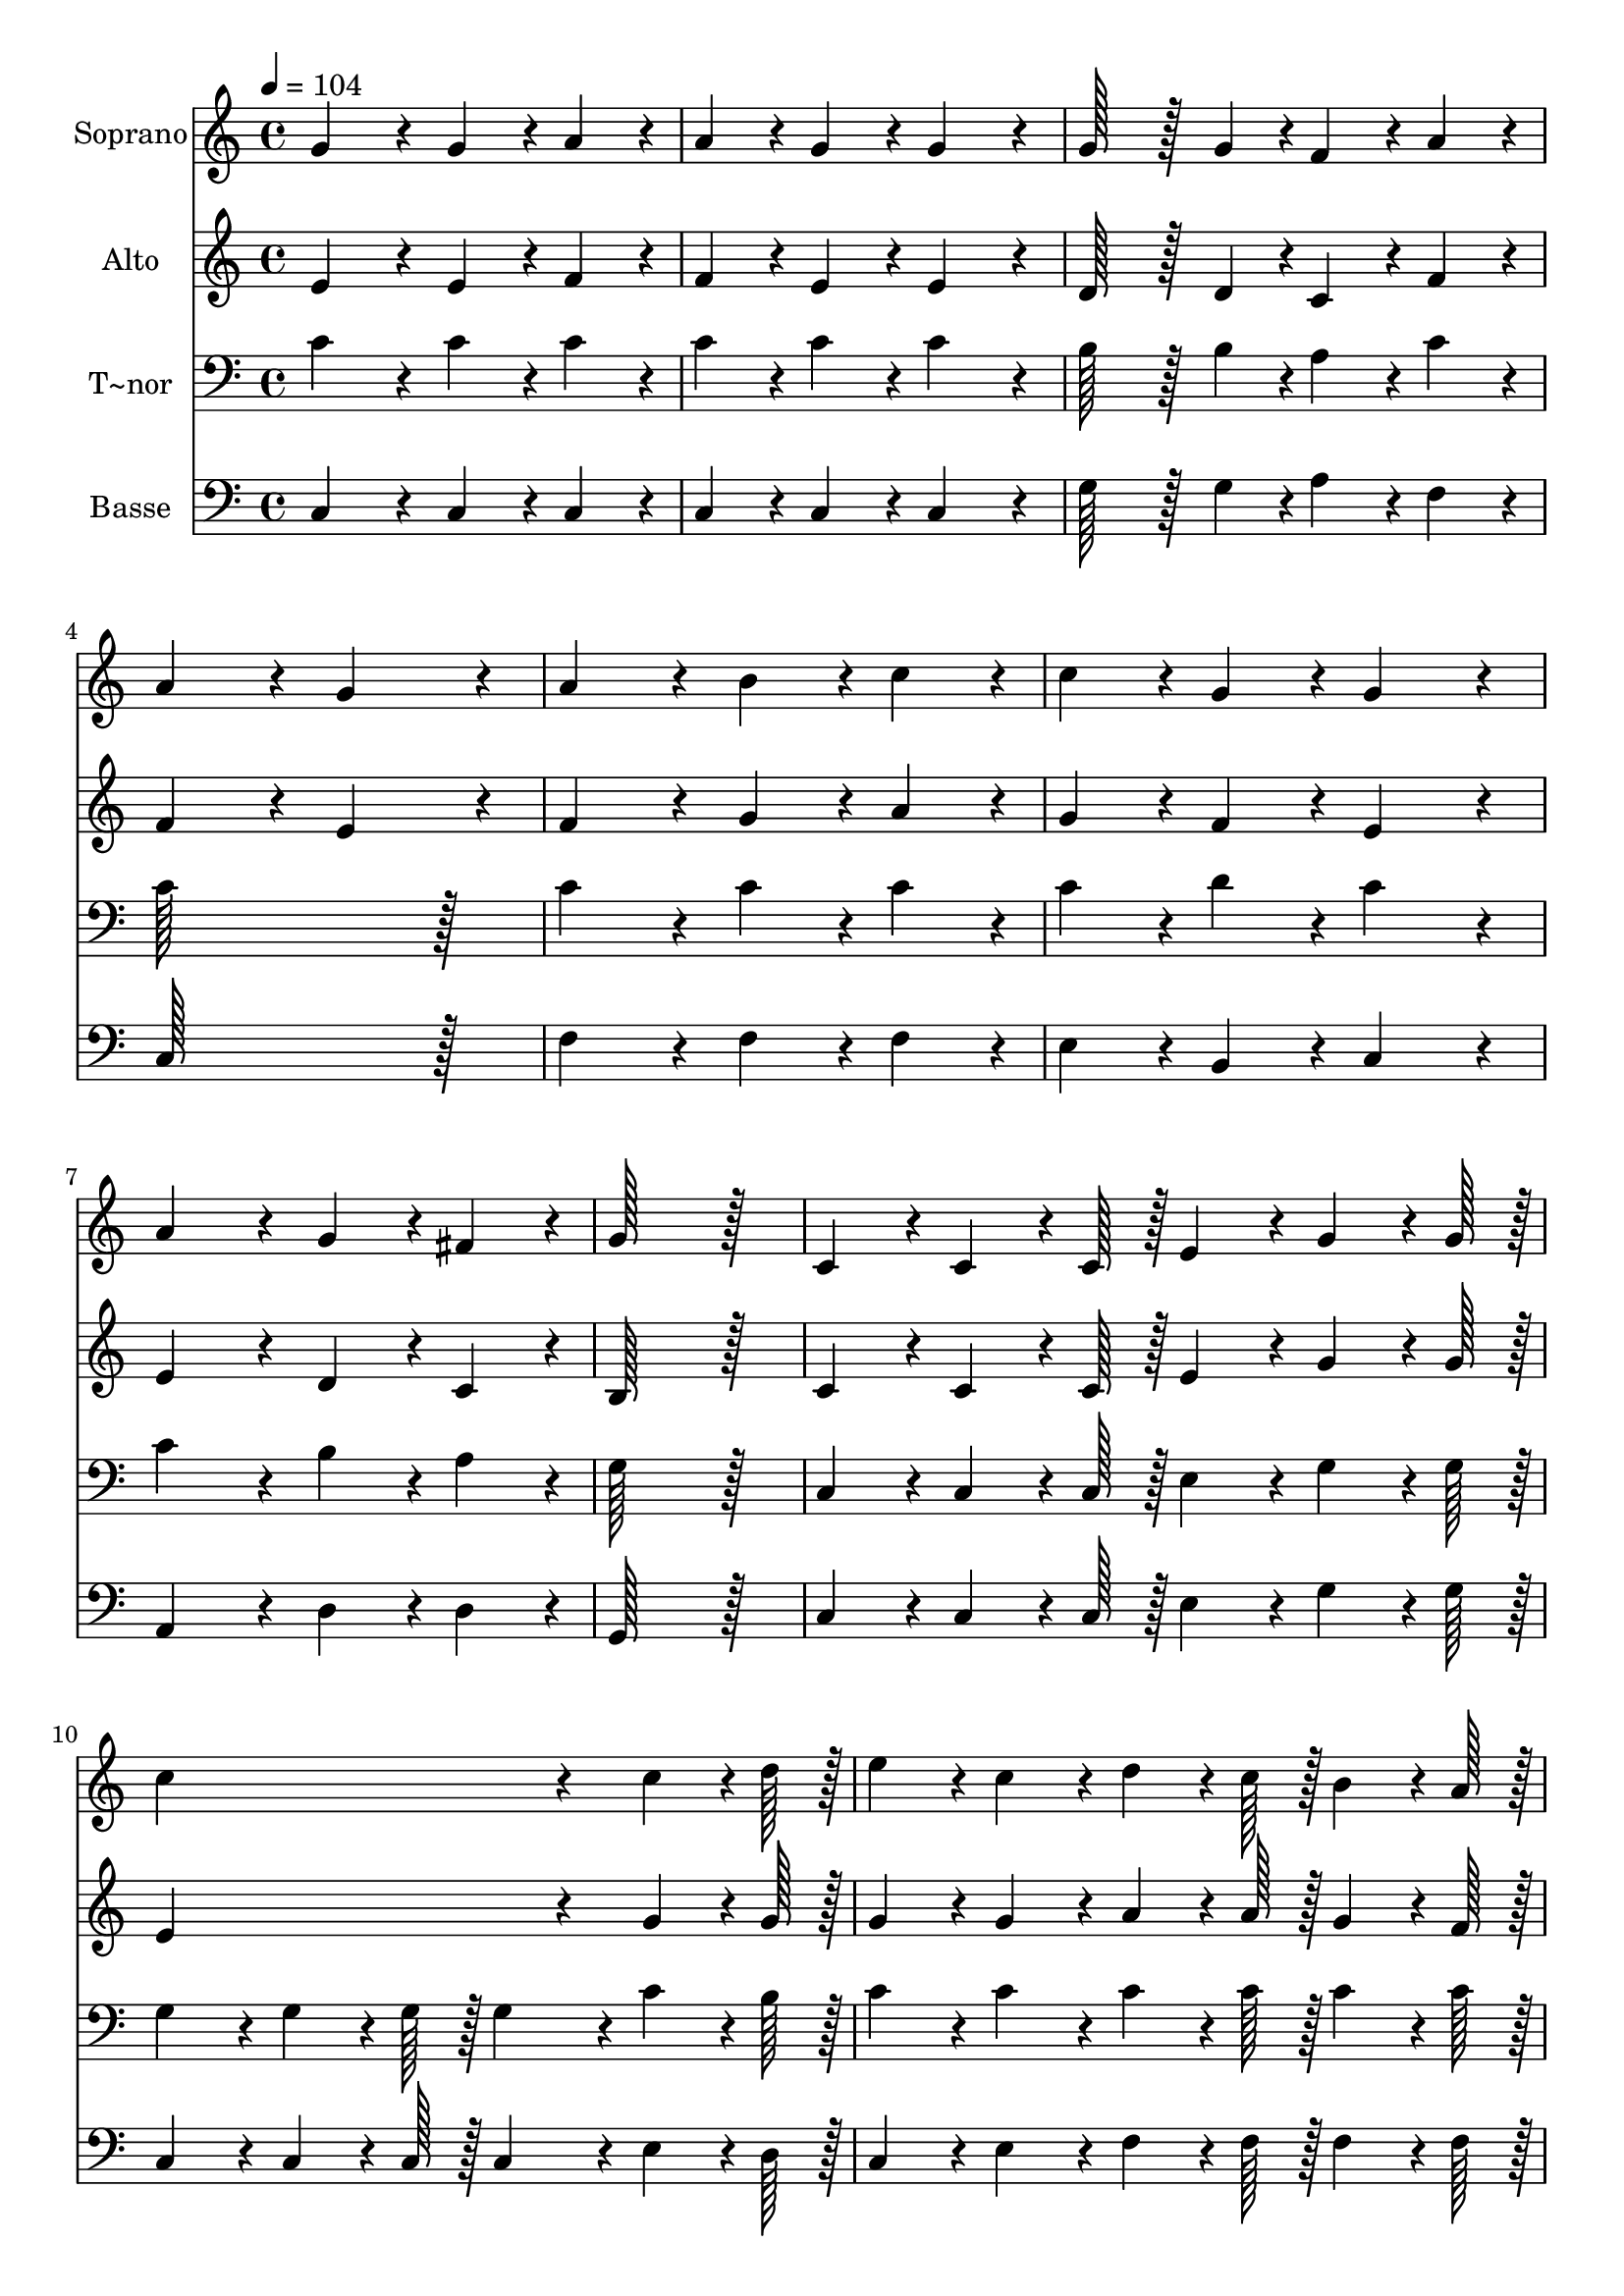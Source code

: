 % Lily was here -- automatically converted by c:/Program Files (x86)/LilyPond/usr/bin/midi2ly.py from output/080.mid
\version "2.14.0"

\layout {
  \context {
    \Voice
    \remove "Note_heads_engraver"
    \consists "Completion_heads_engraver"
    \remove "Rest_engraver"
    \consists "Completion_rest_engraver"
  }
}

trackAchannelA = {
  
  \time 4/4 
  
  \tempo 4 = 104 
  \skip 1*15 
  \time 6/4 
  \skip 1. 
  | % 17
  
  \time 4/4 
  
}

trackA = <<
  \context Voice = voiceA \trackAchannelA
>>


trackBchannelA = {
  
  \set Staff.instrumentName = "Soprano"
  
  \time 4/4 
  
  \tempo 4 = 104 
  \skip 1*15 
  \time 6/4 
  \skip 1. 
  | % 17
  
  \time 4/4 
  
}

trackBchannelB = \relative c {
  g''4*172/96 r4*20/96 g4*86/96 r4*10/96 a4*86/96 r4*10/96 
  | % 2
  a4*86/96 r4*10/96 g4*86/96 r4*10/96 g4*172/96 r4*20/96 
  | % 3
  g128*43 r128*5 g4*43/96 r4*5/96 f4*86/96 r4*10/96 a4*86/96 
  r4*10/96 
  | % 4
  a4*172/96 r4*20/96 g4*172/96 r4*20/96 
  | % 5
  a4*172/96 r4*20/96 b4*86/96 r4*10/96 c4*86/96 r4*10/96 
  | % 6
  c4*86/96 r4*10/96 g4*86/96 r4*10/96 g4*172/96 r4*20/96 
  | % 7
  a4*172/96 r4*20/96 g4*86/96 r4*10/96 fis4*86/96 r4*10/96 
  | % 8
  g128*115 r128*13 
  | % 9
  c,4*86/96 r4*10/96 c4*64/96 r4*8/96 c128*7 r128 e4*86/96 r4*10/96 g4*64/96 
  r4*8/96 g128*7 r128 
  | % 10
  c4*259/96 r4*29/96 c4*64/96 r4*8/96 d128*7 r128 
  | % 11
  e4*86/96 r4*10/96 c4*86/96 r4*10/96 d4*64/96 r4*8/96 c128*7 
  r128 b4*64/96 r4*8/96 a128*7 r128 
  | % 12
  g4*259/96 r4*29/96 b4*64/96 r4*8/96 c128*7 r128 
  | % 13
  d4*86/96 r4*10/96 d4*86/96 r4*10/96 d4*64/96 r4*8/96 c128*7 
  r128 d4*64/96 r4*8/96 e128*7 r128 
  | % 14
  c4*86/96 r4*10/96 a4*86/96 r4*10/96 g4*86/96 r4*10/96 g4*64/96 
  r4*8/96 g128*7 r128 
  | % 15
  a4*86/96 r4*10/96 a4*86/96 r4*10/96 a4*64/96 r4*8/96 d128*7 
  r128 d4*64/96 r4*8/96 c128*7 r128 
  | % 16
  b4*86/96 r4*10/96 c4*86/96 r4*10/96 d4*259/96 r4*29/96 g,4*64/96 
  r4*8/96 g128*7 r128 e'4*259/96 r4*29/96 d4*64/96 r4*8/96 c128*7 
  r128 f4*259/96 r4*29/96 e4*64/96 r4*8/96 d128*7 r128 c4*86/96 
  r4*10/96 g4*86/96 r4*10/96 
  | % 20
  e'4*86/96 r4*10/96 d4*86/96 r4*10/96 c128*115 
}

trackB = <<
  \context Voice = voiceA \trackBchannelA
  \context Voice = voiceB \trackBchannelB
>>


trackCchannelA = {
  
  \set Staff.instrumentName = "Alto"
  
  \time 4/4 
  
  \tempo 4 = 104 
  \skip 1*15 
  \time 6/4 
  \skip 1. 
  | % 17
  
  \time 4/4 
  
}

trackCchannelB = \relative c {
  e'4*172/96 r4*20/96 e4*86/96 r4*10/96 f4*86/96 r4*10/96 
  | % 2
  f4*86/96 r4*10/96 e4*86/96 r4*10/96 e4*172/96 r4*20/96 
  | % 3
  d128*43 r128*5 d4*43/96 r4*5/96 c4*86/96 r4*10/96 f4*86/96 
  r4*10/96 
  | % 4
  f4*172/96 r4*20/96 e4*172/96 r4*20/96 
  | % 5
  f4*172/96 r4*20/96 g4*86/96 r4*10/96 a4*86/96 r4*10/96 
  | % 6
  g4*86/96 r4*10/96 f4*86/96 r4*10/96 e4*172/96 r4*20/96 
  | % 7
  e4*172/96 r4*20/96 d4*86/96 r4*10/96 c4*86/96 r4*10/96 
  | % 8
  b128*115 r128*13 
  | % 9
  c4*86/96 r4*10/96 c4*64/96 r4*8/96 c128*7 r128 e4*86/96 r4*10/96 g4*64/96 
  r4*8/96 g128*7 r128 
  | % 10
  e4*259/96 r4*29/96 g4*64/96 r4*8/96 g128*7 r128 
  | % 11
  g4*86/96 r4*10/96 g4*86/96 r4*10/96 a4*64/96 r4*8/96 a128*7 
  r128 g4*64/96 r4*8/96 f128*7 r128 
  | % 12
  e4*259/96 r4*29/96 d4*64/96 r4*8/96 e128*7 r128 
  | % 13
  f4*86/96 r4*10/96 f4*86/96 r4*10/96 f4*64/96 r4*8/96 e128*7 
  r128 f4*64/96 r4*8/96 g128*7 r128 
  | % 14
  e4*86/96 r4*10/96 f4*86/96 r4*10/96 e4*86/96 r4*10/96 e4*64/96 
  r4*8/96 e128*7 r128 
  | % 15
  f4*86/96 r4*10/96 f4*86/96 r4*10/96 fis4*86/96 r4*10/96 a4*86/96 
  r4*10/96 
  | % 16
  g4*43/96 r4*5/96 f4*43/96 r4*5/96 e4*86/96 r4*10/96 g4*259/96 
  r4*29/96 g4*64/96 r4*8/96 g128*7 r128 g4*259/96 r4*29/96 f4*64/96 
  r4*8/96 e128*7 r128 a4*259/96 r4*29/96 a4*64/96 r4*8/96 a128*7 
  r128 g4*86/96 r4*10/96 e4*86/96 r4*10/96 
  | % 20
  g4*86/96 r4*10/96 f4*86/96 r4*10/96 e128*115 
}

trackC = <<
  \context Voice = voiceA \trackCchannelA
  \context Voice = voiceB \trackCchannelB
>>


trackDchannelA = {
  
  \set Staff.instrumentName = "T~nor"
  
  \time 4/4 
  
  \tempo 4 = 104 
  \skip 1*15 
  \time 6/4 
  \skip 1. 
  | % 17
  
  \time 4/4 
  
}

trackDchannelB = \relative c {
  c'4*172/96 r4*20/96 c4*86/96 r4*10/96 c4*86/96 r4*10/96 
  | % 2
  c4*86/96 r4*10/96 c4*86/96 r4*10/96 c4*172/96 r4*20/96 
  | % 3
  b128*43 r128*5 b4*43/96 r4*5/96 a4*86/96 r4*10/96 c4*86/96 
  r4*10/96 
  | % 4
  c128*115 r128*13 
  | % 5
  c4*172/96 r4*20/96 c4*86/96 r4*10/96 c4*86/96 r4*10/96 
  | % 6
  c4*86/96 r4*10/96 d4*86/96 r4*10/96 c4*172/96 r4*20/96 
  | % 7
  c4*172/96 r4*20/96 b4*86/96 r4*10/96 a4*86/96 r4*10/96 
  | % 8
  g128*115 r128*13 
  | % 9
  c,4*86/96 r4*10/96 c4*64/96 r4*8/96 c128*7 r128 e4*86/96 r4*10/96 g4*64/96 
  r4*8/96 g128*7 r128 
  | % 10
  g4*86/96 r4*10/96 g4*64/96 r4*8/96 g128*7 r128 g4*86/96 r4*10/96 c4*64/96 
  r4*8/96 b128*7 r128 
  | % 11
  c4*86/96 r4*10/96 c4*86/96 r4*10/96 c4*64/96 r4*8/96 c128*7 
  r128 c4*64/96 r4*8/96 c128*7 r128 
  | % 12
  c4*86/96 r4*10/96 c4*64/96 r4*8/96 c128*7 r128 c4*86/96 r4*10/96 d4*64/96 
  r4*8/96 c128*7 r128 
  | % 13
  b4*86/96 r4*10/96 b4*86/96 r4*10/96 g4*86/96 r4*10/96 b4*86/96 
  r4*10/96 
  | % 14
  c4*86/96 r4*10/96 c4*86/96 r4*10/96 c4*86/96 r4*10/96 c4*64/96 
  r4*8/96 c128*7 r128 
  | % 15
  c4*86/96 r4*10/96 c4*86/96 r4*10/96 d4*86/96 r4*10/96 a4*64/96 
  r4*8/96 d128*7 r128 
  | % 16
  d4*86/96 r4*10/96 c4*86/96 r4*10/96 b128*115 r128*45 c4*64/96 
  r4*8/96 c128*7 r128 
  | % 18
  c4*172/96 r4*116/96 c4*64/96 r4*8/96 c128*7 r128 
  | % 19
  c4*86/96 r4*10/96 c4*64/96 r4*8/96 f128*7 r128 e4*86/96 r4*10/96 c4*86/96 
  r4*10/96 
  | % 20
  a4*86/96 r4*10/96 b4*86/96 r4*10/96 c128*115 
}

trackD = <<

  \clef bass
  
  \context Voice = voiceA \trackDchannelA
  \context Voice = voiceB \trackDchannelB
>>


trackEchannelA = {
  
  \set Staff.instrumentName = "Basse"
  
  \time 4/4 
  
  \tempo 4 = 104 
  \skip 1*15 
  \time 6/4 
  \skip 1. 
  | % 17
  
  \time 4/4 
  
}

trackEchannelB = \relative c {
  c4*172/96 r4*20/96 c4*86/96 r4*10/96 c4*86/96 r4*10/96 
  | % 2
  c4*86/96 r4*10/96 c4*86/96 r4*10/96 c4*172/96 r4*20/96 
  | % 3
  g'128*43 r128*5 g4*43/96 r4*5/96 a4*86/96 r4*10/96 f4*86/96 
  r4*10/96 
  | % 4
  c128*115 r128*13 
  | % 5
  f4*172/96 r4*20/96 f4*86/96 r4*10/96 f4*86/96 r4*10/96 
  | % 6
  e4*86/96 r4*10/96 b4*86/96 r4*10/96 c4*172/96 r4*20/96 
  | % 7
  a4*172/96 r4*20/96 d4*86/96 r4*10/96 d4*86/96 r4*10/96 
  | % 8
  g,128*115 r128*13 
  | % 9
  c4*86/96 r4*10/96 c4*64/96 r4*8/96 c128*7 r128 e4*86/96 r4*10/96 g4*64/96 
  r4*8/96 g128*7 r128 
  | % 10
  c,4*86/96 r4*10/96 c4*64/96 r4*8/96 c128*7 r128 c4*86/96 r4*10/96 e4*64/96 
  r4*8/96 d128*7 r128 
  | % 11
  c4*86/96 r4*10/96 e4*86/96 r4*10/96 f4*64/96 r4*8/96 f128*7 
  r128 f4*64/96 r4*8/96 f128*7 r128 
  | % 12
  c4*86/96 r4*10/96 c4*64/96 r4*8/96 c128*7 r128 c4*86/96 r4*10/96 g'4*64/96 
  r4*8/96 g128*7 r128 
  | % 13
  g4*86/96 r4*10/96 g4*86/96 r4*10/96 g4*86/96 r4*10/96 g4*86/96 
  r4*10/96 
  | % 14
  a4*86/96 r4*10/96 f4*86/96 r4*10/96 c4*86/96 r4*10/96 c4*64/96 
  r4*8/96 c128*7 r128 
  | % 15
  f4*86/96 r4*10/96 f4*86/96 r4*10/96 d4*86/96 r4*10/96 fis4*86/96 
  r4*10/96 
  | % 16
  g4*86/96 r4*10/96 a4*86/96 r4*10/96 g128*115 r128*45 c4*64/96 
  r4*8/96 c128*7 r128 
  | % 18
  c4*172/96 r4*116/96 f,4*64/96 r4*8/96 f128*7 r128 
  | % 19
  f4*86/96 r4*10/96 f4*64/96 r4*8/96 f128*7 r128 g4*86/96 r4*10/96 g4*86/96 
  r4*10/96 
  | % 20
  g4*86/96 r4*10/96 g4*86/96 r4*10/96 c,128*115 
}

trackE = <<

  \clef bass
  
  \context Voice = voiceA \trackEchannelA
  \context Voice = voiceB \trackEchannelB
>>


\score {
  <<
    \context Staff=trackB \trackA
    \context Staff=trackB \trackB
    \context Staff=trackC \trackA
    \context Staff=trackC \trackC
    \context Staff=trackD \trackA
    \context Staff=trackD \trackD
    \context Staff=trackE \trackA
    \context Staff=trackE \trackE
  >>
  \layout {}
  \midi {}
}
